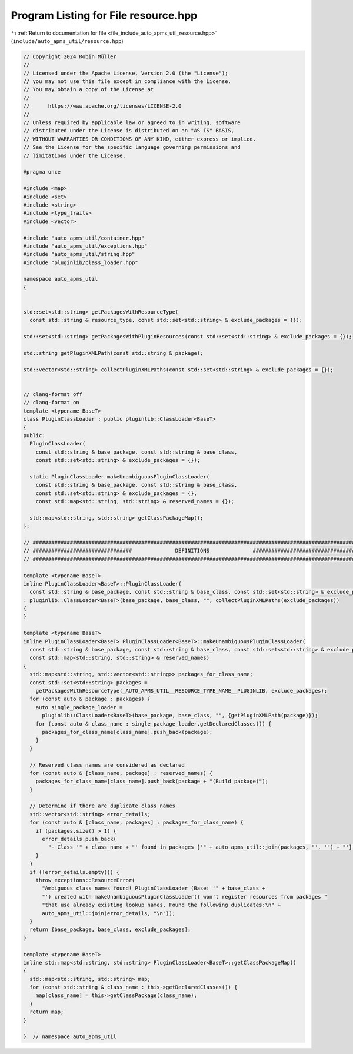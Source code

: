 
.. _program_listing_file_include_auto_apms_util_resource.hpp:

Program Listing for File resource.hpp
=====================================

|exhale_lsh| :ref:`Return to documentation for file <file_include_auto_apms_util_resource.hpp>` (``include/auto_apms_util/resource.hpp``)

.. |exhale_lsh| unicode:: U+021B0 .. UPWARDS ARROW WITH TIP LEFTWARDS

.. code-block:: cpp

   // Copyright 2024 Robin Müller
   //
   // Licensed under the Apache License, Version 2.0 (the "License");
   // you may not use this file except in compliance with the License.
   // You may obtain a copy of the License at
   //
   //      https://www.apache.org/licenses/LICENSE-2.0
   //
   // Unless required by applicable law or agreed to in writing, software
   // distributed under the License is distributed on an "AS IS" BASIS,
   // WITHOUT WARRANTIES OR CONDITIONS OF ANY KIND, either express or implied.
   // See the License for the specific language governing permissions and
   // limitations under the License.
   
   #pragma once
   
   #include <map>
   #include <set>
   #include <string>
   #include <type_traits>
   #include <vector>
   
   #include "auto_apms_util/container.hpp"
   #include "auto_apms_util/exceptions.hpp"
   #include "auto_apms_util/string.hpp"
   #include "pluginlib/class_loader.hpp"
   
   namespace auto_apms_util
   {
   
   
   std::set<std::string> getPackagesWithResourceType(
     const std::string & resource_type, const std::set<std::string> & exclude_packages = {});
   
   std::set<std::string> getPackagesWithPluginResources(const std::set<std::string> & exclude_packages = {});
   
   std::string getPluginXMLPath(const std::string & package);
   
   std::vector<std::string> collectPluginXMLPaths(const std::set<std::string> & exclude_packages = {});
   
   
   // clang-format off
   // clang-format on
   template <typename BaseT>
   class PluginClassLoader : public pluginlib::ClassLoader<BaseT>
   {
   public:
     PluginClassLoader(
       const std::string & base_package, const std::string & base_class,
       const std::set<std::string> & exclude_packages = {});
   
     static PluginClassLoader makeUnambiguousPluginClassLoader(
       const std::string & base_package, const std::string & base_class,
       const std::set<std::string> & exclude_packages = {},
       const std::map<std::string, std::string> & reserved_names = {});
   
     std::map<std::string, std::string> getClassPackageMap();
   };
   
   // #####################################################################################################################
   // ################################              DEFINITIONS              ##############################################
   // #####################################################################################################################
   
   template <typename BaseT>
   inline PluginClassLoader<BaseT>::PluginClassLoader(
     const std::string & base_package, const std::string & base_class, const std::set<std::string> & exclude_packages)
   : pluginlib::ClassLoader<BaseT>(base_package, base_class, "", collectPluginXMLPaths(exclude_packages))
   {
   }
   
   template <typename BaseT>
   inline PluginClassLoader<BaseT> PluginClassLoader<BaseT>::makeUnambiguousPluginClassLoader(
     const std::string & base_package, const std::string & base_class, const std::set<std::string> & exclude_packages,
     const std::map<std::string, std::string> & reserved_names)
   {
     std::map<std::string, std::vector<std::string>> packages_for_class_name;
     const std::set<std::string> packages =
       getPackagesWithResourceType(_AUTO_APMS_UTIL__RESOURCE_TYPE_NAME__PLUGINLIB, exclude_packages);
     for (const auto & package : packages) {
       auto single_package_loader =
         pluginlib::ClassLoader<BaseT>(base_package, base_class, "", {getPluginXMLPath(package)});
       for (const auto & class_name : single_package_loader.getDeclaredClasses()) {
         packages_for_class_name[class_name].push_back(package);
       }
     }
   
     // Reserved class names are considered as declared
     for (const auto & [class_name, package] : reserved_names) {
       packages_for_class_name[class_name].push_back(package + "(Build package)");
     }
   
     // Determine if there are duplicate class names
     std::vector<std::string> error_details;
     for (const auto & [class_name, packages] : packages_for_class_name) {
       if (packages.size() > 1) {
         error_details.push_back(
           "- Class '" + class_name + "' found in packages ['" + auto_apms_util::join(packages, "', '") + "'].");
       }
     }
     if (!error_details.empty()) {
       throw exceptions::ResourceError(
         "Ambiguous class names found! PluginClassLoader (Base: '" + base_class +
         "') created with makeUnambiguousPluginClassLoader() won't register resources from packages "
         "that use already existing lookup names. Found the following duplicates:\n" +
         auto_apms_util::join(error_details, "\n"));
     }
     return {base_package, base_class, exclude_packages};
   }
   
   template <typename BaseT>
   inline std::map<std::string, std::string> PluginClassLoader<BaseT>::getClassPackageMap()
   {
     std::map<std::string, std::string> map;
     for (const std::string & class_name : this->getDeclaredClasses()) {
       map[class_name] = this->getClassPackage(class_name);
     }
     return map;
   }
   
   }  // namespace auto_apms_util
